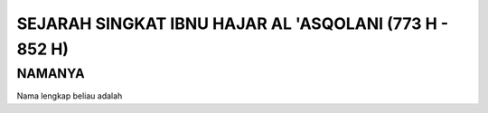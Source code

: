 

SEJARAH SINGKAT IBNU HAJAR AL 'ASQOLANI (773 H - 852 H)
=======================================================

NAMANYA
-------

Nama lengkap beliau adalah